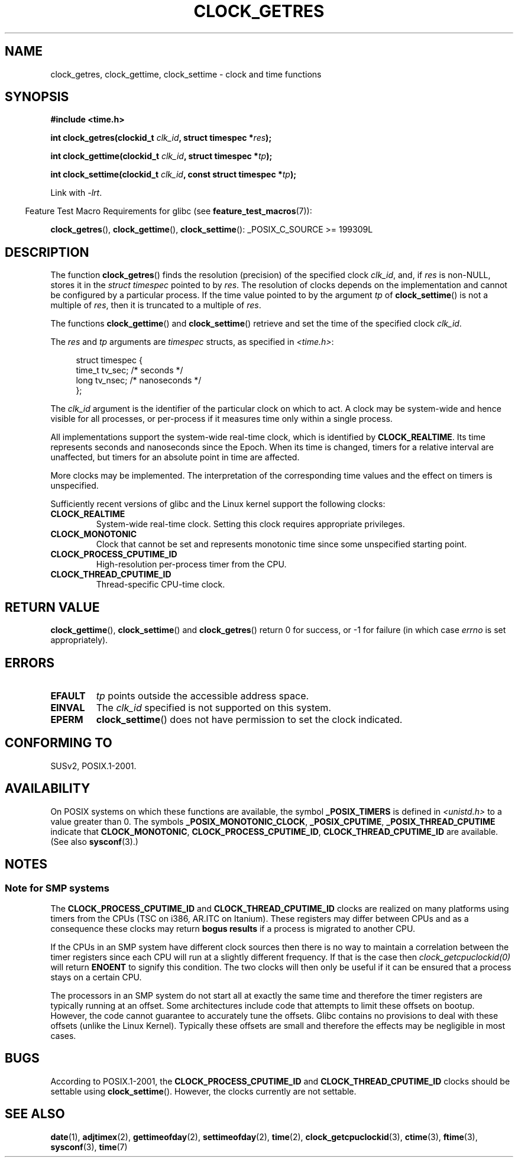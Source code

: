 .\" Hey Emacs! This file is -*- nroff -*- source.
.\"
.\" Copyright (c) 2003 Nick Clifford (zaf@nrc.co.nz), Jan 25, 2003
.\" Copyright (c) 2003 Andries Brouwer (aeb@cwi.nl), Aug 24, 2003
.\"
.\" Permission is granted to make and distribute verbatim copies of this
.\" manual provided the copyright notice and this permission notice are
.\" preserved on all copies.
.\"
.\" Permission is granted to copy and distribute modified versions of this
.\" manual under the conditions for verbatim copying, provided that the
.\" entire resulting derived work is distributed under the terms of a
.\" permission notice identical to this one.
.\"
.\" Since the Linux kernel and libraries are constantly changing, this
.\" manual page may be incorrect or out-of-date.  The author(s) assume no
.\" responsibility for errors or omissions, or for damages resulting from
.\" the use of the information contained herein.  The author(s) may not
.\" have taken the same level of care in the production of this manual,
.\" which is licensed free of charge, as they might when working
.\" professionally.
.\"
.\" Formatted or processed versions of this manual, if unaccompanied by
.\" the source, must acknowledge the copyright and authors of this work.
.\"
.\" 2003-08-23 Martin Schulze <joey@infodrom.org> improvements
.\" 2003-08-24 aeb, large parts rewritten
.\" 2004-08-06 Christoph Lameter <clameter@sgi.com>, SMP note
.\"
.TH CLOCK_GETRES 3 2008-11-07 "" "Linux Programmer's Manual"
.SH NAME
clock_getres, clock_gettime, clock_settime \- clock and time functions
.SH SYNOPSIS
.B #include <time.h>
.sp
.BI "int clock_getres(clockid_t " clk_id ", struct timespec *" res );

.BI "int clock_gettime(clockid_t " clk_id ", struct timespec *" tp );

.BI "int clock_settime(clockid_t " clk_id ", const struct timespec *" tp );
.sp
Link with \fI\-lrt\fP.
.sp
.in -4n
Feature Test Macro Requirements for glibc (see
.BR feature_test_macros (7)):
.in
.sp
.ad l
.BR clock_getres (),
.BR clock_gettime (),
.BR clock_settime ():
_POSIX_C_SOURCE\ >=\ 199309L
.ad b
.SH DESCRIPTION
The function
.BR clock_getres ()
finds the resolution (precision) of the specified clock
.IR clk_id ,
and, if
.I res
is non-NULL, stores it in the \fIstruct timespec\fP pointed to by
.IR res .
The resolution of clocks depends on the implementation and cannot be
configured by a particular process.
If the time value pointed to by the argument
.I tp
of
.BR clock_settime ()
is not a multiple of
.IR res ,
then it is truncated to a multiple of
.IR res .
.PP
The functions
.BR clock_gettime ()
and
.BR clock_settime ()
retrieve and set the time of the specified clock
.IR clk_id .
.PP
The
.I res
and
.I tp
arguments are
.I timespec
structs, as specified  in
.IR <time.h> :
.sp
.in +4n
.nf
struct timespec {
    time_t   tv_sec;        /* seconds */
    long     tv_nsec;       /* nanoseconds */
};
.fi
.in
.PP
The
.I clk_id
argument is the identifier of the particular clock on which to act.
A clock may be system-wide and hence visible for all processes, or
per-process if it measures time only within a single process.
.LP
All implementations support the system-wide real-time clock,
which is identified by
.BR CLOCK_REALTIME .
Its time represents seconds and nanoseconds since the Epoch.
When its time is changed, timers for a relative interval are
unaffected, but timers for an absolute point in time are affected.
.LP
More clocks may be implemented.
The interpretation of the
corresponding time values and the effect on timers is unspecified.
.LP
Sufficiently recent versions of glibc and the Linux kernel
support the following clocks:
.TP
.B CLOCK_REALTIME
System-wide real-time clock.
Setting this clock requires appropriate privileges.
.TP
.B CLOCK_MONOTONIC
Clock that cannot be set and represents monotonic time since
some unspecified starting point.
.TP
.B CLOCK_PROCESS_CPUTIME_ID
High-resolution per-process timer from the CPU.
.TP
.B CLOCK_THREAD_CPUTIME_ID
Thread-specific CPU-time clock.
.SH "RETURN VALUE"
.BR clock_gettime (),
.BR clock_settime ()
and
.BR clock_getres ()
return 0 for success, or \-1 for failure (in which case
.I errno
is set appropriately).
.SH ERRORS
.TP
.B EFAULT
.I tp
points outside the accessible address space.
.TP
.B EINVAL
The
.I clk_id
specified is not supported on this system.
.TP
.B EPERM
.BR clock_settime ()
does not have permission to set the clock indicated.
.SH "CONFORMING TO"
SUSv2, POSIX.1-2001.
.SH AVAILABILITY
On POSIX systems on which these functions are available, the symbol
.B _POSIX_TIMERS
is defined in \fI<unistd.h>\fP to a value greater than 0.
The symbols
.BR _POSIX_MONOTONIC_CLOCK ,
.BR _POSIX_CPUTIME ,
.B _POSIX_THREAD_CPUTIME
indicate that
.BR CLOCK_MONOTONIC ,
.BR CLOCK_PROCESS_CPUTIME_ID ,
.B CLOCK_THREAD_CPUTIME_ID
are available.
(See also
.BR sysconf (3).)
.SH NOTES
.SS Note for SMP systems
The
.B CLOCK_PROCESS_CPUTIME_ID
and
.B CLOCK_THREAD_CPUTIME_ID
clocks are realized on many platforms using timers from the CPUs
(TSC on i386, AR.ITC on Itanium).
These registers may differ between CPUs and as a consequence
these clocks may return
.B bogus results
if a process is migrated to another CPU.
.PP
If the CPUs in an SMP system have different clock sources then
there is no way to maintain a correlation between the timer registers since
each CPU will run at a slightly different frequency.
If that is the case then
.I clock_getcpuclockid(0)
will return
.B ENOENT
to signify this condition.
The two clocks will then only be useful if it
can be ensured that a process stays on a certain CPU.
.PP
The processors in an SMP system do not start all at exactly the same
time and therefore the timer registers are typically running at an offset.
Some architectures include code that attempts to limit these offsets on bootup.
However, the code cannot guarantee to accurately tune the offsets.
Glibc contains no provisions to deal with these offsets (unlike the Linux
Kernel).
Typically these offsets are small and therefore the effects may be
negligible in most cases.
.SH BUGS
According to POSIX.1-2001, the
.B CLOCK_PROCESS_CPUTIME_ID
and
.B CLOCK_THREAD_CPUTIME_ID
clocks should be settable using
.BR clock_settime ().
However, the clocks currently
.\" Linux 2.6.28
are not settable.
.SH "SEE ALSO"
.BR date (1),
.BR adjtimex (2),
.BR gettimeofday (2),
.BR settimeofday (2),
.BR time (2),
.BR clock_getcpuclockid (3),
.BR ctime (3),
.BR ftime (3),
.BR sysconf (3),
.BR time (7)
